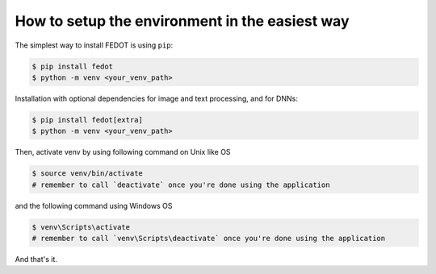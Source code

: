 How to setup the environment in the easiest way
-----------------------------------------------

The simplest way to install FEDOT is using ``pip``:

.. code-block::

  $ pip install fedot
  $ python -m venv <your_venv_path>

Installation with optional dependencies for image and text processing, and for DNNs:

.. code-block::

  $ pip install fedot[extra]
  $ python -m venv <your_venv_path>

Then, activate venv by using following command on Unix like OS

.. code-block::

  $ source venv/bin/activate
  # remember to call `deactivate` once you're done using the application

and the following command using Windows OS

.. code-block::

  $ venv\Scripts\activate
  # remember to call `venv\Scripts\deactivate` once you're done using the application

And that's it.